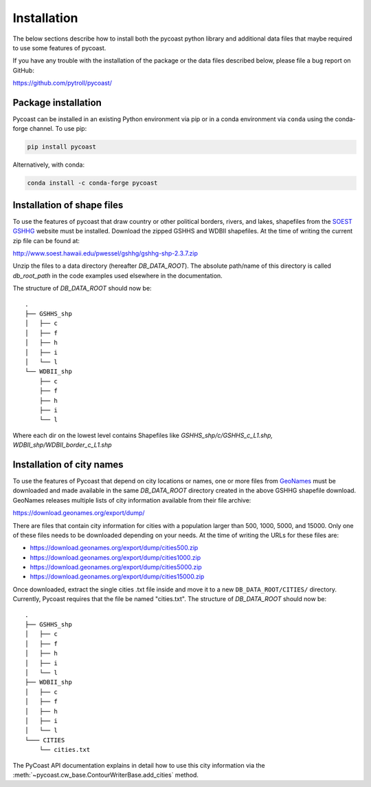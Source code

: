 Installation
============

The below sections describe how to install both the pycoast python library
and additional data files that maybe required to use some features of pycoast.

If you have any trouble with the installation of the package or the data files
described below, please file a bug report on GitHub:

https://github.com/pytroll/pycoast/

Package installation
--------------------

Pycoast can be installed in an existing Python environment via pip or in a
conda environment via ``conda`` using the conda-forge channel. To use pip:

.. code-block:: bash

    pip install pycoast

Alternatively, with conda:

.. code-block:: bash

    conda install -c conda-forge pycoast

Installation of shape files
---------------------------

To use the features of pycoast that draw country or other political borders,
rivers, and lakes, shapefiles from the
`SOEST GSHHG <https://www.soest.hawaii.edu/pwessel/gshhg/>`_ website must be
installed. Download the zipped GSHHS and WDBII shapefiles. At the time of
writing the current zip file can be found at:

http://www.soest.hawaii.edu/pwessel/gshhg/gshhg-shp-2.3.7.zip

Unzip the files to a data directory (hereafter *DB_DATA_ROOT*).
The absolute path/name of this directory is called *db_root_path*
in the code examples used elsewhere in the documentation.

The structure of *DB_DATA_ROOT* should now be::

    .
    ├── GSHHS_shp
    │   ├── c
    │   ├── f
    │   ├── h
    │   ├── i
    │   └── l
    └── WDBII_shp
        ├── c
        ├── f
        ├── h
        ├── i
        └── l

Where each dir on the lowest level contains Shapefiles like
*GSHHS_shp/c/GSHHS_c_L1.shp, WDBII_shp/WDBII_border_c_L1.shp*

Installation of city names
--------------------------

To use the features of Pycoast that depend on city locations or names, one or
more files from `GeoNames <https://www.geonames.org/>`_ must be downloaded
and made available in the same *DB_DATA_ROOT* directory created in the above
GSHHG shapefile download. GeoNames releases multiple lists of city information
available from their file archive:

https://download.geonames.org/export/dump/

There are files that contain city information for cities with a population
larger than 500, 1000, 5000, and 15000. Only one of these files needs to be
downloaded depending on your needs. At the time of writing the URLs for
these files are:

* https://download.geonames.org/export/dump/cities500.zip
* https://download.geonames.org/export/dump/cities1000.zip
* https://download.geonames.org/export/dump/cities5000.zip
* https://download.geonames.org/export/dump/cities15000.zip

Once downloaded, extract the single cities .txt file inside and move it to
a new ``DB_DATA_ROOT/CITIES/`` directory. Currently, Pycoast requires that
the file be named "cities.txt". The structure of *DB_DATA_ROOT* should now be::

    .
    ├── GSHHS_shp
    │   ├── c
    │   ├── f
    │   ├── h
    │   ├── i
    │   └── l
    ├── WDBII_shp
    │   ├── c
    │   ├── f
    │   ├── h
    │   ├── i
    │   └── l
    └─── CITIES
        └── cities.txt


The PyCoast API documentation explains in detail how to use this city
information via the :meth:`~pycoast.cw_base.ContourWriterBase.add_cities` method.

